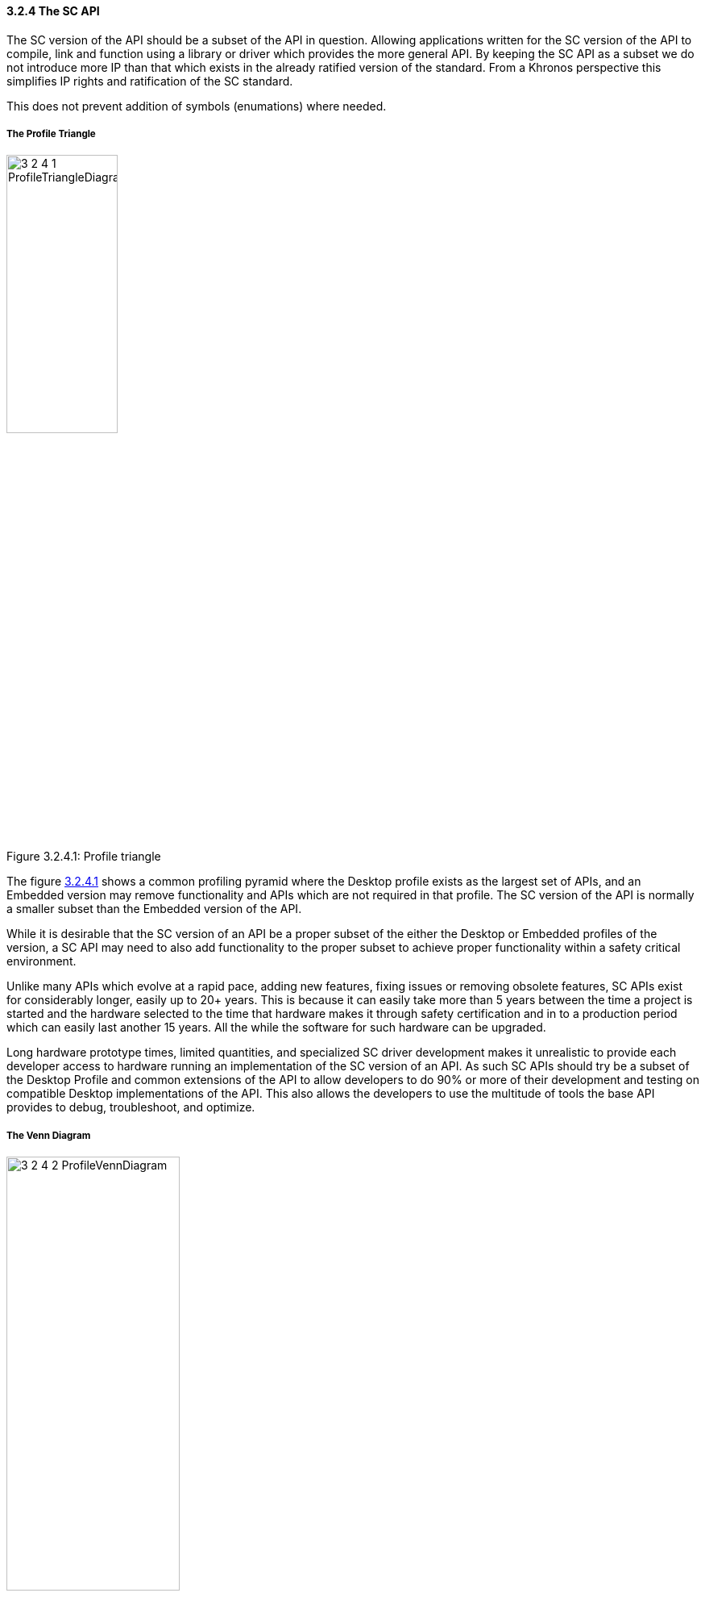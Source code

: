 // (C) Copyright 2014-2017 The Khronos Group Inc. All Rights Reserved.
// Khronos Group Safety Critical API Development SCAP
// document
// 
// Text format: asciidoc 8.6.9
// Editor:      Asciidoc Book Editor
//
// Description: Guidelines 3.2.4 Guidelines Bugzilla #16012

:Author: Illya Rudkin (spec editor)
:Author Initials: IOR
:Revision: 0.02

// Hyperlink anchor, the ID matches those in 
// 3_1_GuidelinesList.adoc 
[[b16012]]

==== 3.2.4 The SC API 

The SC version of the API should be a subset of the API in question. Allowing applications written for the SC version of the API to compile, link and function using a library or driver which provides the more general API. By keeping the SC API as a subset we do not introduce more IP than that which exists in the already ratified version of the standard. From a Khronos perspective this simplifies IP rights and ratification of the SC standard.

This does not prevent addition of symbols (enumations) where needed.

===== The Profile Triangle

[[ProfileTriangle, 3.2.4.1]]
.Profile triangle
image::images/3_2_4_1_ProfileTriangleDiagram.png[width=40%, align=center, caption="Figure 3.2.4.1: "]

The figure <<ProfileTriangle>> shows a common profiling pyramid where the Desktop profile exists as the largest set of APIs, and an Embedded version may remove functionality and APIs which are not required in that profile. The SC version of the API is normally a smaller subset than the Embedded version of the API. 

While it is desirable that the SC version of an API be a proper subset of the either the Desktop or Embedded profiles of the version, a SC API may need to also add functionality to the proper subset to achieve proper functionality within a safety critical environment.  

Unlike many APIs which evolve at a rapid pace, adding new features, fixing issues or removing obsolete features, SC APIs exist for considerably longer, easily up to 20+ years. This is because it can easily take more than 5 years between the time a project is started and the hardware selected to the time that hardware makes it through safety certification and in to a production period which can easily last another 15 years. All the while the software for such hardware can be upgraded.

Long hardware prototype times, limited quantities, and specialized SC driver development makes it unrealistic to provide each developer access to hardware running an implementation of the SC version of an API. As such SC APIs should try be a subset of the Desktop Profile and common extensions of the API to allow developers to do 90% or more of their development and testing on compatible Desktop implementations of the API. This also allows the developers to use the multitude of tools the base API provides to debug, troubleshoot, and optimize.

===== The Venn Diagram

[[ProfileVennDiagram, 3.2.4.2]]
.Profile Venn diagram
image::images/3_2_4_2_ProfileVennDiagram.png[width=50%, align=center, caption="Figure 3.2.4.2: "]

This Venn diagram shown in figure<<ProfileVennDiagram>> shows that while the profile triangle is a general rule of thumb, that the different profiles may include additional APIs and functionality to meet the requirements of the specific profile. It also shows that the SC Core API Profile can include Desktop Extensions and is not limited to only the Desktop Core API.